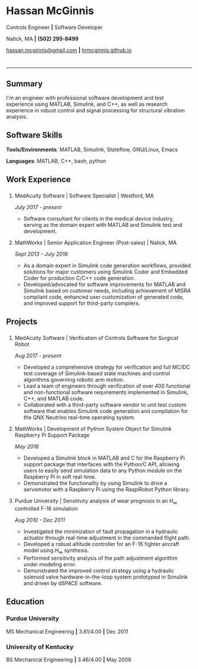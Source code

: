 #+HTML_HEAD: <link rel="stylesheet" type="text/css" href="resume.css"/>
#+OPTIONS: toc:nil num:nil \n:nil ::t -:t ::t html-postamble:nil
#+TITLE: 

# #+HTML_CONTAINER: div
* Hassan McGinnis
  :PROPERTIES: 
  :HTML_CONTAINER_CLASS: row title
  :CUSTOM_ID: hassan-mcginnis
  :END:      
  
  Controls Engineer *|* Software Developer

  Natick, MA *|* *(502) 295-8499*

  [[mailto:hassan.mcginnis@gmail.com][hassan.mcginnis@gmail.com]] *|* [[https://hrmcginnis.github.io][hrmcginnis.github.io]]
  
* 

  --------------

** Summary
   :PROPERTIES: 
   :HTML_CONTAINER_CLASS: row
   :CUSTOM_ID: summary
   :END:      
   
   I'm an engineer with professional software development and test experience using MATLAB, Simulink, and C++, as well as research experience in robust control and signal processing for structural vibration analysis.
   
** Software Skills
   :PROPERTIES: 
   :HTML_CONTAINER_CLASS: row
   :CUSTOM_ID: software-skills
   :END:      
   
   *Tools/Environments*: MATLAB, Simulink, Stateflow, GNU/Linux, Emacs
   
   *Languages*: MATLAB, C++, bash, python
   
** Work Experience
   :PROPERTIES: 
   :HTML_CONTAINER_CLASS: row notext
   :CUSTOM_ID: work-experience
   :END:
*** 
     :PROPERTIES:
     :HTML_CONTAINER_CLASS: col notext
     :END:      
**** MedAcuity Software | Software Specialist | Westford, MA
    :PROPERTIES: 
    :CUSTOM_ID: medacuity-software-software-specialist
    :END:      
    
    /July 2017 - present/
    
+  Software consultant for clients in the medical device industry, serving as the domain expert with MATLAB and Simulink test and development.
   
**** MathWorks | Senior Application Engineer (Post-sales) | Natick, MA
    :PROPERTIES: 
    :CUSTOM_ID: mathworks-senior-application-engineer-post-sales
    :END:      
    
    /Sept 2013 - July 2016/
    
+  As a domain expert in Simulink code generation workflows, provided solutions for major customers using Simulink Coder and Embedded Coder for production C/C++ code generation.
+  Developed/advocated for software improvements for MATLAB and Simulink based on customer needs, including achievement of MISRA compliant code, enhanced user customization of generated code, and improved support for third-party compilers.

** Projects
   :PROPERTIES: 
   :HTML_CONTAINER_CLASS: row notext
   :CUSTOM_ID: projects
   :END:      
*** 
   :PROPERTIES: 
   :HTML_CONTAINER_CLASS: col notext
   :END:      
**** MedAcuity Software | Verification of Controls Software for Surgical Robot
    :PROPERTIES: 
    :CUSTOM_ID: medacuity-software-verification
    :END:      

    /Aug 2017 - present/
    
+  Developed a comprehensive strategy for verification and full MC/DC test coverage of Simulink-based state machines and control algorithms governing robotic arm motion.
+  Lead a team of engineers through verification of over 400 functional and non-functional software requirements implemented in Simulink, C++, and MATLAB code.
+  Collaborated with a third-party software vendor to unit test custom software that enables Simulink code generation and compilation for the QNX Neutrino real-time operating system.
   
**** MathWorks | Development of Python System Object for Simulink Raspberry Pi Support Package
    :PROPERTIES: 
    :CUSTOM_ID: mathworks-python-system-object
    :END:      
    
    /May 2016/

+  Developed a Simulink block in MATLAB and C for the Raspberry Pi support package that interfaces with the Python/C API, allowing users to easily send simulation data to any Python module on the Raspberry Pi in soft real-time.
+  Demonstrated the functionality by using Simulink to drive a servomotor with a Raspberry Pi using the RaspiRobot Python library.
   
**** Purdue University | Sensitivity analysis of wear prognosis in an $H_\infty$ controlled F-16 simulation
    :PROPERTIES: 
    :CUSTOM_ID: purdue-h-infinity-control
    :END:      
    
    /Aug 2010 - Dec 2011/

+  Investigated the minimization of fault propagation in a hydraulic actuator through real-time adjustment in the commanded flight path.
+  Developed a robust altitude controller for an F-16 fighter aircraft model using $H_\infty$ synthesis.
+  Performed sensitivity analysis of the path adjustment algorithm under modeling error.
+  Demonstrated the improved control strategy using a hydraulic solenoid valve hardware-in-the-loop system prototyped in Simulink and driven by dSPACE software.
   
** Education
   :PROPERTIES: 
   :HTML_CONTAINER_CLASS: row notext
   :CUSTOM_ID: education
   :END:      
   
*** Purdue University
    :PROPERTIES: 
    :CUSTOM_ID: purdue-university
    :END:      
    
    MS Mechanical Engineering *|* 3.81/4.00 *|* Dec 2011
    
*** University of Kentucky
    :PROPERTIES: 
    :CUSTOM_ID: university-of-kentucky
    :END:      
    
    ​BS Mechanical Engineering *|* 3.46/4.00 *|* May 2009
